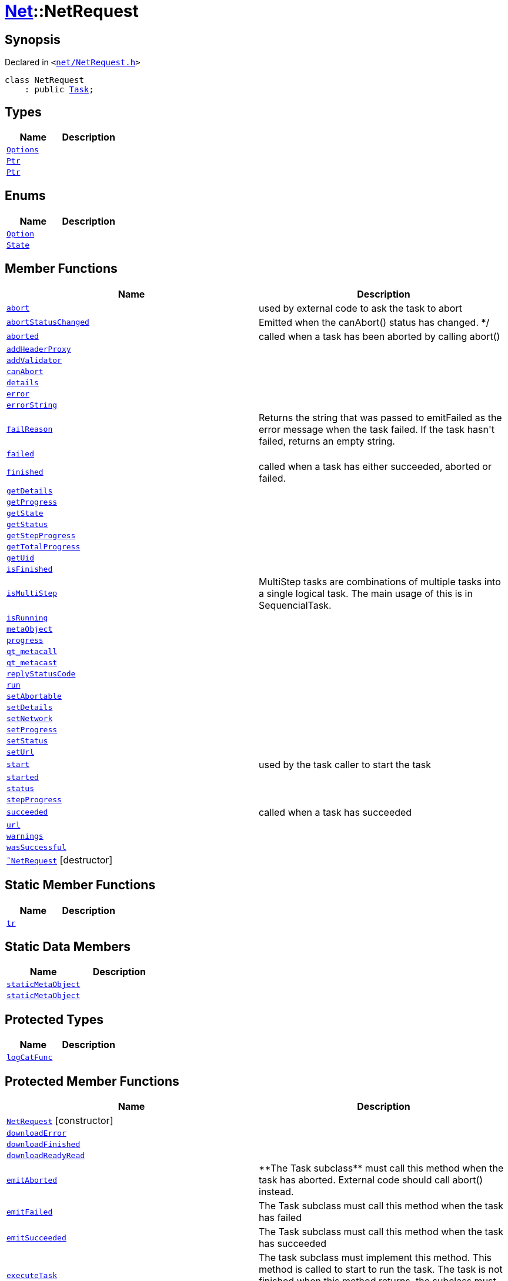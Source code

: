 [#Net-NetRequest]
= xref:Net.adoc[Net]::NetRequest
:relfileprefix: ../
:mrdocs:


== Synopsis

Declared in `&lt;https://github.com/PrismLauncher/PrismLauncher/blob/develop/launcher/net/NetRequest.h#L56[net&sol;NetRequest&period;h]&gt;`

[source,cpp,subs="verbatim,replacements,macros,-callouts"]
----
class NetRequest
    : public xref:Task.adoc[Task];
----

== Types
[cols=2]
|===
| Name | Description 

| xref:Net/NetRequest/Options.adoc[`Options`] 
| 

| xref:Task/Ptr.adoc[`Ptr`] 
| 

| xref:Net/NetRequest/Ptr.adoc[`Ptr`] 
| 

|===
== Enums
[cols=2]
|===
| Name | Description 

| xref:Net/NetRequest/Option.adoc[`Option`] 
| 

| xref:Task/State.adoc[`State`] 
| 

|===
== Member Functions
[cols=2]
|===
| Name | Description 

| xref:Task/abort.adoc[`abort`] 
| used by external code to ask the task to abort



| xref:Task/abortStatusChanged.adoc[`abortStatusChanged`] 
| Emitted when the canAbort() status has changed&period; &ast;&sol;



| xref:Task/aborted.adoc[`aborted`] 
| called when a task has been aborted by calling abort()



| xref:Net/NetRequest/addHeaderProxy.adoc[`addHeaderProxy`] 
| 

| xref:Net/NetRequest/addValidator.adoc[`addValidator`] 
| 

| xref:Task/canAbort.adoc[`canAbort`] 
| 
| xref:Task/details.adoc[`details`] 
| 

| xref:Net/NetRequest/error.adoc[`error`] 
| 

| xref:Net/NetRequest/errorString.adoc[`errorString`] 
| 

| xref:Task/failReason.adoc[`failReason`] 
| Returns the string that was passed to emitFailed as the error message when the task failed&period;
If the task hasn&apos;t failed, returns an empty string&period;



| xref:Task/failed.adoc[`failed`] 
| 

| xref:Task/finished.adoc[`finished`] 
| called when a task has either succeeded, aborted or failed&period;



| xref:Task/getDetails.adoc[`getDetails`] 
| 

| xref:Task/getProgress.adoc[`getProgress`] 
| 

| xref:Task/getState.adoc[`getState`] 
| 

| xref:Task/getStatus.adoc[`getStatus`] 
| 

| xref:Task/getStepProgress.adoc[`getStepProgress`] 
| 

| xref:Task/getTotalProgress.adoc[`getTotalProgress`] 
| 

| xref:Task/getUid.adoc[`getUid`] 
| 

| xref:Task/isFinished.adoc[`isFinished`] 
| 

| xref:Task/isMultiStep.adoc[`isMultiStep`] 
| MultiStep tasks are combinations of multiple tasks into a single logical task&period;
The main usage of this is in SequencialTask&period;



| xref:Task/isRunning.adoc[`isRunning`] 
| 

| xref:Task/metaObject.adoc[`metaObject`] 
| 
| xref:Task/progress.adoc[`progress`] 
| 

| xref:Task/qt_metacall.adoc[`qt&lowbar;metacall`] 
| 
| xref:Task/qt_metacast.adoc[`qt&lowbar;metacast`] 
| 
| xref:Net/NetRequest/replyStatusCode.adoc[`replyStatusCode`] 
| 

| xref:Task/run.adoc[`run`] 
| 

| xref:Task/setAbortable.adoc[`setAbortable`] 
| 

| xref:Task/setDetails.adoc[`setDetails`] 
| 

| xref:Net/NetRequest/setNetwork.adoc[`setNetwork`] 
| 

| xref:Task/setProgress.adoc[`setProgress`] 
| 

| xref:Task/setStatus.adoc[`setStatus`] 
| 

| xref:Net/NetRequest/setUrl.adoc[`setUrl`] 
| 

| xref:Task/start.adoc[`start`] 
| used by the task caller to start the task



| xref:Task/started.adoc[`started`] 
| 

| xref:Task/status.adoc[`status`] 
| 

| xref:Task/stepProgress.adoc[`stepProgress`] 
| 

| xref:Task/succeeded.adoc[`succeeded`] 
| called when a task has succeeded



| xref:Net/NetRequest/url.adoc[`url`] 
| 

| xref:Task/warnings.adoc[`warnings`] 
| 

| xref:Task/wasSuccessful.adoc[`wasSuccessful`] 
| 

| xref:Net/NetRequest/2destructor.adoc[`&tilde;NetRequest`] [.small]#[destructor]#
| 

|===
== Static Member Functions
[cols=2]
|===
| Name | Description 

| xref:Task/tr.adoc[`tr`] 
| 
|===
== Static Data Members
[cols=2]
|===
| Name | Description 

| xref:Task/staticMetaObject.adoc[`staticMetaObject`] 
| 

| xref:Net/NetRequest/staticMetaObject.adoc[`staticMetaObject`] 
| 

|===

== Protected Types
[cols=2]
|===
| Name | Description 

| xref:Net/NetRequest/logCatFunc.adoc[`logCatFunc`] 
| 

|===
== Protected Member Functions
[cols=2]
|===
| Name | Description 

| xref:Net/NetRequest/2constructor.adoc[`NetRequest`]         [.small]#[constructor]#
| 

| xref:Net/NetRequest/downloadError.adoc[`downloadError`] 
| 

| xref:Net/NetRequest/downloadFinished.adoc[`downloadFinished`] 
| 

| xref:Net/NetRequest/downloadReadyRead.adoc[`downloadReadyRead`] 
| 

| xref:Task/emitAborted.adoc[`emitAborted`] 
| &ast;&ast;The Task subclass&ast;&ast; must call this method when the task has aborted&period; External code should call abort() instead&period;



| xref:Task/emitFailed.adoc[`emitFailed`] 
| The Task subclass must call this method when the task has failed



| xref:Task/emitSucceeded.adoc[`emitSucceeded`] 
| The Task subclass must call this method when the task has succeeded



| xref:Task/executeTask.adoc[`executeTask`] 
| The task subclass must implement this method&period; This method is called to start to run the task&period;
The task is not finished when this method returns&period; the subclass must manually call emitSucceeded() or emitFailed() instead&period;



| xref:Task/logWarning.adoc[`logWarning`] 
| 

| xref:Net/NetRequest/onProgress.adoc[`onProgress`] 
| 

| xref:Task/propagateStepProgress.adoc[`propagateStepProgress`] 
| 

| xref:Net/NetRequest/sslErrors.adoc[`sslErrors`] 
| 

|===
== Protected Data Members
[cols=2]
|===
| Name | Description 

| xref:Net/NetRequest/logCat.adoc[`logCat`] 
| 

| xref:Task/m_Warnings.adoc[`m&lowbar;Warnings`] 
| 

| xref:Net/NetRequest/m_clock.adoc[`m&lowbar;clock`] 
| 

| xref:Task/m_details.adoc[`m&lowbar;details`] 
| 

| xref:Task/m_failReason.adoc[`m&lowbar;failReason`] 
| 

| xref:Net/NetRequest/m_headerProxies.adoc[`m&lowbar;headerProxies`] 
| 

| xref:Net/NetRequest/m_last_progress_bytes.adoc[`m&lowbar;last&lowbar;progress&lowbar;bytes`] 
| 

| xref:Net/NetRequest/m_last_progress_time.adoc[`m&lowbar;last&lowbar;progress&lowbar;time`] 
| 

| xref:Net/NetRequest/m_network.adoc[`m&lowbar;network`] 
| 

| xref:Net/NetRequest/m_options.adoc[`m&lowbar;options`] 
| 

| xref:Task/m_progress.adoc[`m&lowbar;progress`] 
| 

| xref:Task/m_progressTotal.adoc[`m&lowbar;progressTotal`] 
| 

| xref:Net/NetRequest/m_reply.adoc[`m&lowbar;reply`] 
| the network reply



| xref:Task/m_show_debug.adoc[`m&lowbar;show&lowbar;debug`] 
| 

| xref:Net/NetRequest/m_sink.adoc[`m&lowbar;sink`] 
| 

| xref:Task/m_state.adoc[`m&lowbar;state`] 
| 

| xref:Task/m_status.adoc[`m&lowbar;status`] 
| 

| xref:Net/NetRequest/m_url.adoc[`m&lowbar;url`] 
| source URL



|===




[.small]#Created with https://www.mrdocs.com[MrDocs]#
